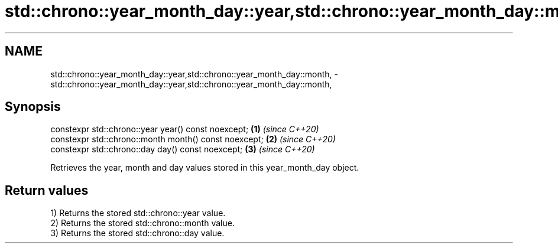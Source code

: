 .TH std::chrono::year_month_day::year,std::chrono::year_month_day::month, 3 "2020.11.17" "http://cppreference.com" "C++ Standard Libary"
.SH NAME
std::chrono::year_month_day::year,std::chrono::year_month_day::month, \- std::chrono::year_month_day::year,std::chrono::year_month_day::month,

.SH Synopsis

   constexpr std::chrono::year year() const noexcept;   \fB(1)\fP \fI(since C++20)\fP
   constexpr std::chrono::month month() const noexcept; \fB(2)\fP \fI(since C++20)\fP
   constexpr std::chrono::day day() const noexcept;     \fB(3)\fP \fI(since C++20)\fP

   Retrieves the year, month and day values stored in this year_month_day object.

.SH Return values

   1) Returns the stored std::chrono::year value.
   2) Returns the stored std::chrono::month value.
   3) Returns the stored std::chrono::day value.
